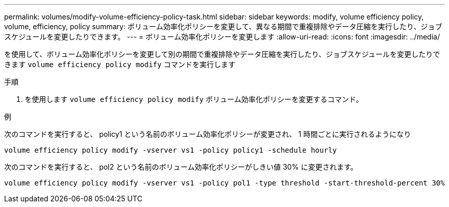 ---
permalink: volumes/modify-volume-efficiency-policy-task.html 
sidebar: sidebar 
keywords: modify, volume efficiency policy, volume, efficiency, policy 
summary: ボリューム効率化ポリシーを変更して、異なる期間で重複排除やデータ圧縮を実行したり、ジョブスケジュールを変更したりできます。 
---
= ボリューム効率化ポリシーを変更します
:allow-uri-read: 
:icons: font
:imagesdir: ../media/


[role="lead"]
を使用して、ボリューム効率化ポリシーを変更して別の期間で重複排除やデータ圧縮を実行したり、ジョブスケジュールを変更したりできます `volume efficiency policy modify` コマンドを実行します

.手順
. を使用します `volume efficiency policy modify` ボリューム効率化ポリシーを変更するコマンド。


.例
次のコマンドを実行すると、 policy1 という名前のボリューム効率化ポリシーが変更され、 1 時間ごとに実行されるようになり

`volume efficiency policy modify -vserver vs1 -policy policy1 -schedule hourly`

次のコマンドを実行すると、 pol2 という名前のボリューム効率化ポリシーがしきい値 30% に変更されます。

`volume efficiency policy modify -vserver vs1 -policy pol1 -type threshold -start-threshold-percent 30%`
